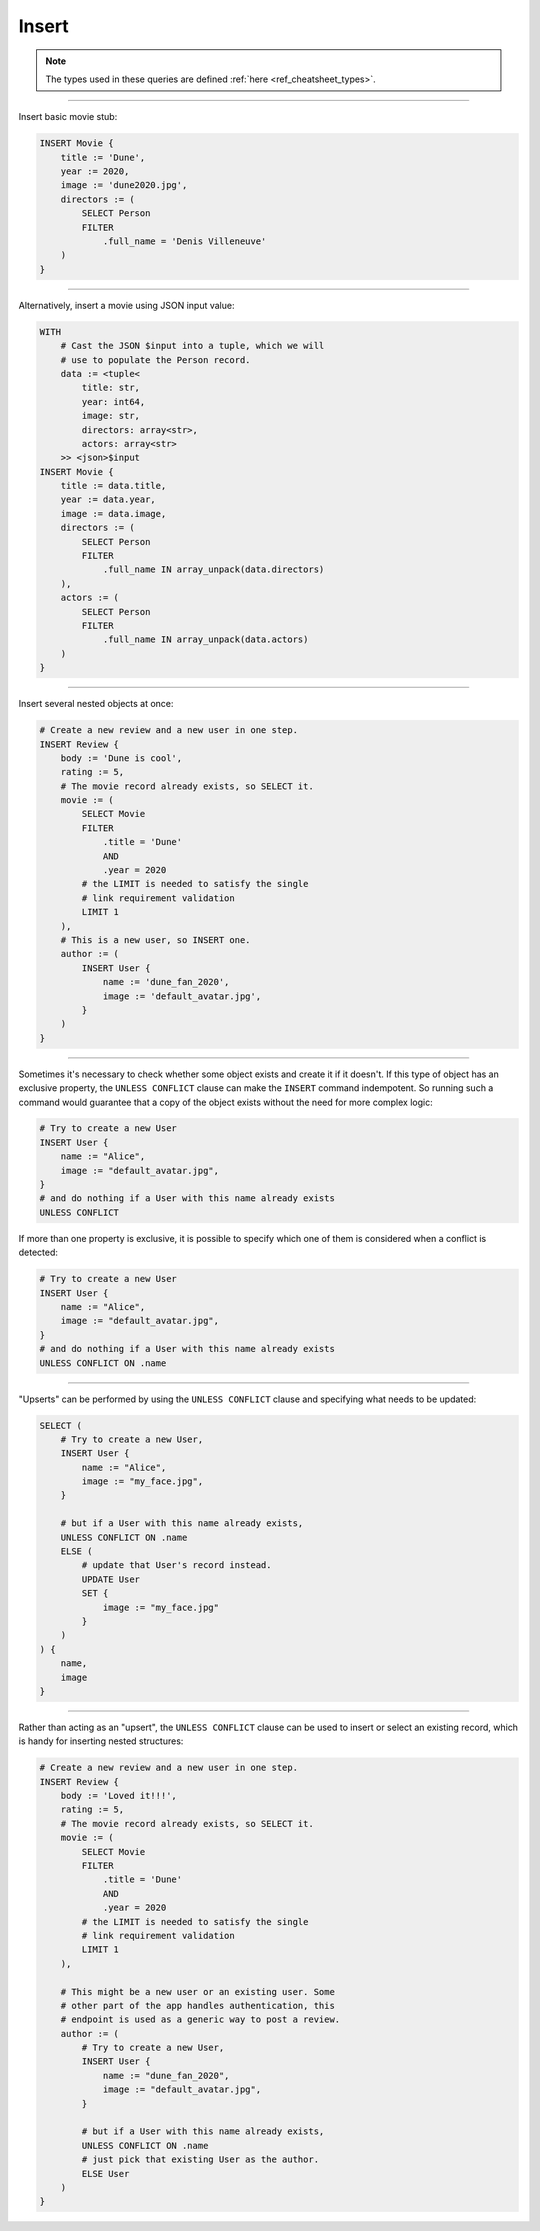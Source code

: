 .. _ref_cheatsheet_insert:

Insert
======

.. note::

    The types used in these queries are defined :ref:`here
    <ref_cheatsheet_types>`.


----------


Insert basic movie stub:

.. code-block:: edgeql

    INSERT Movie {
        title := 'Dune',
        year := 2020,
        image := 'dune2020.jpg',
        directors := (
            SELECT Person
            FILTER
                .full_name = 'Denis Villeneuve'
        )
    }


----------


Alternatively, insert a movie using JSON input value:

.. code-block:: edgeql

    WITH
        # Cast the JSON $input into a tuple, which we will
        # use to populate the Person record.
        data := <tuple<
            title: str,
            year: int64,
            image: str,
            directors: array<str>,
            actors: array<str>
        >> <json>$input
    INSERT Movie {
        title := data.title,
        year := data.year,
        image := data.image,
        directors := (
            SELECT Person
            FILTER
                .full_name IN array_unpack(data.directors)
        ),
        actors := (
            SELECT Person
            FILTER
                .full_name IN array_unpack(data.actors)
        )
    }


----------


Insert several nested objects at once:

.. code-block:: edgeql

    # Create a new review and a new user in one step.
    INSERT Review {
        body := 'Dune is cool',
        rating := 5,
        # The movie record already exists, so SELECT it.
        movie := (
            SELECT Movie
            FILTER
                .title = 'Dune'
                AND
                .year = 2020
            # the LIMIT is needed to satisfy the single
            # link requirement validation
            LIMIT 1
        ),
        # This is a new user, so INSERT one.
        author := (
            INSERT User {
                name := 'dune_fan_2020',
                image := 'default_avatar.jpg',
            }
        )
    }


----------


Sometimes it's necessary to check whether some object exists and
create it if it doesn't. If this type of object has an exclusive
property, the ``UNLESS CONFLICT`` clause can make the ``INSERT``
command indempotent. So running such a command would guarantee that a
copy of the object exists without the need for more complex logic:

.. code-block:: edgeql

    # Try to create a new User
    INSERT User {
        name := "Alice",
        image := "default_avatar.jpg",
    }
    # and do nothing if a User with this name already exists
    UNLESS CONFLICT

If more than one property is exclusive, it is possible to specify
which one of them is considered when a conflict is detected:

.. code-block:: edgeql

    # Try to create a new User
    INSERT User {
        name := "Alice",
        image := "default_avatar.jpg",
    }
    # and do nothing if a User with this name already exists
    UNLESS CONFLICT ON .name


----------


"Upserts" can be performed by using the ``UNLESS CONFLICT`` clause and
specifying what needs to be updated:

.. code-block:: edgeql

    SELECT (
        # Try to create a new User,
        INSERT User {
            name := "Alice",
            image := "my_face.jpg",
        }

        # but if a User with this name already exists,
        UNLESS CONFLICT ON .name
        ELSE (
            # update that User's record instead.
            UPDATE User
            SET {
                image := "my_face.jpg"
            }
        )
    ) {
        name,
        image
    }


----------


Rather than acting as an "upsert", the ``UNLESS CONFLICT`` clause can
be used to insert or select an existing record, which is handy for
inserting nested structures:

.. code-block:: edgeql

    # Create a new review and a new user in one step.
    INSERT Review {
        body := 'Loved it!!!',
        rating := 5,
        # The movie record already exists, so SELECT it.
        movie := (
            SELECT Movie
            FILTER
                .title = 'Dune'
                AND
                .year = 2020
            # the LIMIT is needed to satisfy the single
            # link requirement validation
            LIMIT 1
        ),

        # This might be a new user or an existing user. Some
        # other part of the app handles authentication, this
        # endpoint is used as a generic way to post a review.
        author := (
            # Try to create a new User,
            INSERT User {
                name := "dune_fan_2020",
                image := "default_avatar.jpg",
            }

            # but if a User with this name already exists,
            UNLESS CONFLICT ON .name
            # just pick that existing User as the author.
            ELSE User
        )
    }
